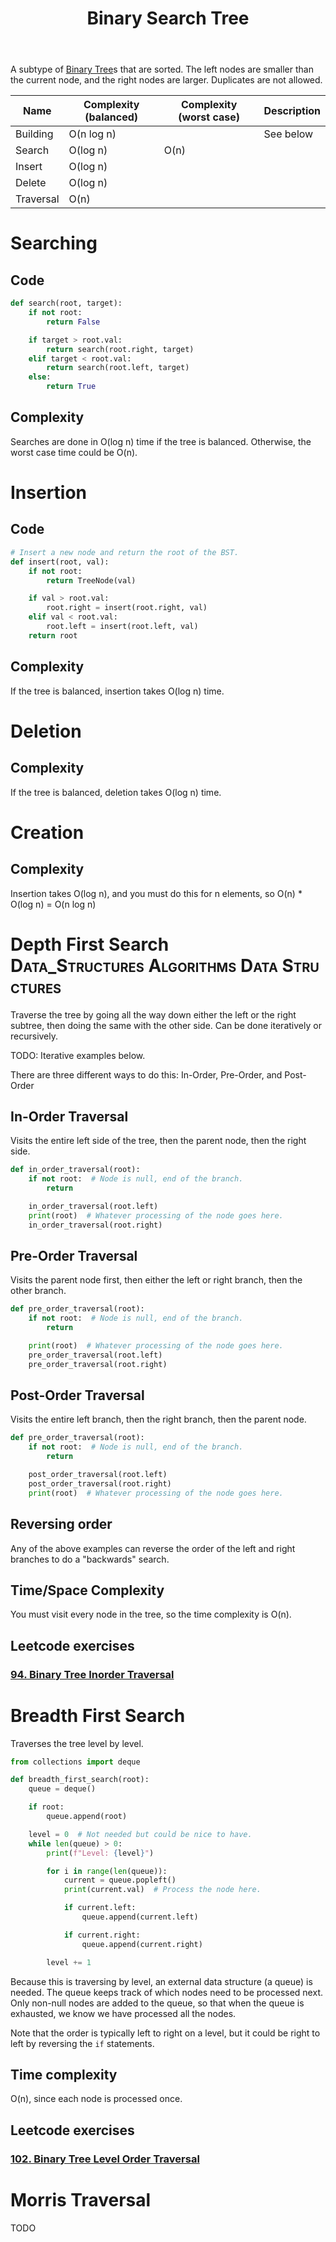 :PROPERTIES:
:ID:       5c17f99f-22ff-4f57-9260-c3b3b2943105
:ROAM_REFS: https://neetcode.io/courses/dsa-for-beginners/17
:END:
#+title: Binary Search Tree
#+filetags: :Data_Structures:Algorithms:Data Structures:

A subtype of [[id:df0100b8-8894-4071-864a-f5a56e357ea5][Binary Tree]]s that are sorted. The left nodes are smaller than the current node, and the right nodes are larger. Duplicates are not allowed.

#+NAME: Binary Search Tree Operations
| Name      | Complexity (balanced) | Complexity (worst case) | Description |
|-----------+-----------------------+-------------------------+-------------|
| Building  | O(n log n)            |                         | See below   |
| Search    | O(log n)              | O(n)                    |             |
| Insert    | O(log n)              |                         |             |
| Delete    | O(log n)              |                         |             |
| Traversal | O(n)                  |                         |             |

* Searching
** Code
#+NAME: Binary Search Tree searching pseudocode
#+BEGIN_SRC python
def search(root, target):
    if not root:
        return False

    if target > root.val:
        return search(root.right, target)
    elif target < root.val:
        return search(root.left, target)
    else:
        return True
#+END_SRC

** Complexity
Searches are done in O(log n) time if the tree is balanced. Otherwise, the worst case time could be O(n).

* Insertion
** Code
#+NAME: Binary Search Tree insertion pseudocode
#+BEGIN_SRC python
# Insert a new node and return the root of the BST.
def insert(root, val):
    if not root:
        return TreeNode(val)

    if val > root.val:
        root.right = insert(root.right, val)
    elif val < root.val:
        root.left = insert(root.left, val)
    return root
#+END_SRC

** Complexity
If the tree is balanced, insertion takes O(log n) time.

* Deletion
** Complexity
If the tree is balanced, deletion takes O(log n) time.

* Creation
** Complexity
Insertion takes O(log n), and you must do this for n elements, so O(n) * O(log n) = O(n log n)

* Depth First Search :Data_Structures:Algorithms:Data:Structures:
:PROPERTIES:
:ID:       ee841753-8ab3-49ae-8274-d7bf89c9e04f
:ROAM_REFS: https://neetcode.io/courses/dsa-for-beginners/19
:END:
Traverse the tree by going all the way down either the left or the right subtree, then doing the same with the other side. Can be done iteratively or recursively.

TODO: Iterative examples below.

There are three different ways to do this: In-Order, Pre-Order, and Post-Order

** In-Order Traversal
Visits the entire left side of the tree, then the parent node, then the right side.

#+NAME: In-Order Traversal in Python
#+BEGIN_SRC python
def in_order_traversal(root):
    if not root:  # Node is null, end of the branch.
        return

    in_order_traversal(root.left)
    print(root)  # Whatever processing of the node goes here.
    in_order_traversal(root.right)
#+END_SRC

** Pre-Order Traversal
Visits the parent node first, then either the left or right branch, then the other branch.

#+NAME: Pre-Order Traversal in Python
#+BEGIN_SRC python
def pre_order_traversal(root):
    if not root:  # Node is null, end of the branch.
        return

    print(root)  # Whatever processing of the node goes here.
    pre_order_traversal(root.left)
    pre_order_traversal(root.right)
#+END_SRC

** Post-Order Traversal
Visits the entire left branch, then the right branch, then the parent node.

#+NAME: Post-Order Traversal in Python
#+BEGIN_SRC python
def pre_order_traversal(root):
    if not root:  # Node is null, end of the branch.
        return

    post_order_traversal(root.left)
    post_order_traversal(root.right)
    print(root)  # Whatever processing of the node goes here.
#+END_SRC

** Reversing order
Any of the above examples can reverse the order of the left and right branches to do a "backwards" search.

** Time/Space Complexity
You must visit every node in the tree, so the time complexity is O(n).

** Leetcode exercises
*** [[https://leetcode.com/problems/binary-tree-inorder-traversal/description/][94. Binary Tree Inorder Traversal]]

* Breadth First Search
:PROPERTIES:
:ID:       3bd27895-fcc3-496c-8fa7-a149295140a6
:ROAM_REFS: https://neetcode.io/courses/dsa-for-beginners/20
:END:
Traverses the tree level by level.

#+NAME: BFS in Python
#+BEGIN_SRC python
from collections import deque

def breadth_first_search(root):
    queue = deque()

    if root:
        queue.append(root)

    level = 0  # Not needed but could be nice to have.
    while len(queue) > 0:
        print(f"Level: {level}")

        for i in range(len(queue)):
            current = queue.popleft()
            print(current.val)  # Process the node here.

            if current.left:
                queue.append(current.left)

            if current.right:
                queue.append(current.right)

        level += 1
#+END_SRC

 Because this is traversing by level, an external data structure (a queue) is needed. The queue keeps track of which nodes need to be processed next. Only non-null nodes are added to the queue, so that when the queue is exhausted, we know we have processed all the nodes.

 Note that the order is typically left to right on a level, but it could be right to left by reversing the ~if~ statements.

** Time complexity
O(n), since each node is processed once.

** Leetcode exercises
*** [[https://leetcode.com/problems/binary-tree-level-order-traversal/description/][102. Binary Tree Level Order Traversal]]

* Morris Traversal
TODO
